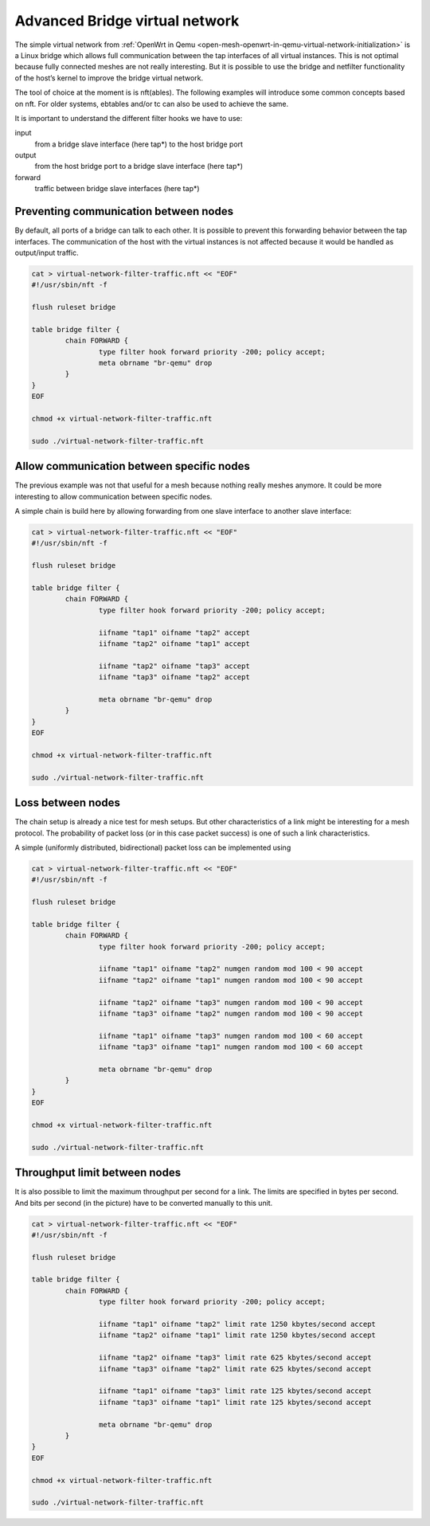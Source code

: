 .. SPDX-License-Identifier: GPL-2.0

Advanced Bridge virtual network
===============================

The simple virtual network from
:ref:`OpenWrt in Qemu <open-mesh-openwrt-in-qemu-virtual-network-initialization>`
is a Linux bridge which allows
full communication between the tap interfaces of all virtual instances.
This is not optimal because fully connected meshes are not really
interesting. But it is possible to use the bridge and netfilter
functionality of the host’s kernel to improve the bridge virtual
network.

The tool of choice at the moment is is nft(ables). The following
examples will introduce some common concepts based on nft. For older
systems, ebtables and/or tc can also be used to achieve the same.

It is important to understand the different filter hooks we have to use:

input
  from a bridge slave interface (here tap\*) to the host bridge port

output
  from the host bridge port to a bridge slave interface (here tap\*)

forward
  traffic between bridge slave interfaces (here tap\*)

|image0|

Preventing communication between nodes
--------------------------------------

By default, all ports of a bridge can talk to each other. It is possible
to prevent this forwarding behavior between the tap interfaces. The
communication of the host with the virtual instances is not affected
because it would be handled as output/input traffic.

.. code-block:: sh

  cat > virtual-network-filter-traffic.nft << "EOF"
  #!/usr/sbin/nft -f

  flush ruleset bridge

  table bridge filter {
          chain FORWARD {
                  type filter hook forward priority -200; policy accept;
                  meta obrname "br-qemu" drop
          }
  }
  EOF

  chmod +x virtual-network-filter-traffic.nft

  sudo ./virtual-network-filter-traffic.nft

Allow communication between specific nodes
------------------------------------------

The previous example was not that useful for a mesh because nothing
really meshes anymore. It could be more interesting to allow
communication between specific nodes.

|image1|

A simple chain is build here by allowing forwarding from one slave
interface to another slave interface:

.. code-block:: sh

  cat > virtual-network-filter-traffic.nft << "EOF"
  #!/usr/sbin/nft -f

  flush ruleset bridge

  table bridge filter {
          chain FORWARD {
                  type filter hook forward priority -200; policy accept;

                  iifname "tap1" oifname "tap2" accept
                  iifname "tap2" oifname "tap1" accept

                  iifname "tap2" oifname "tap3" accept
                  iifname "tap3" oifname "tap2" accept

                  meta obrname "br-qemu" drop
          }
  }
  EOF

  chmod +x virtual-network-filter-traffic.nft

  sudo ./virtual-network-filter-traffic.nft

Loss between nodes
------------------

The chain setup is already a nice test for mesh setups. But other
characteristics of a link might be interesting for a mesh protocol. The
probability of packet loss (or in this case packet success) is one of
such a link characteristics.

|image2|

A simple (uniformly distributed, bidirectional) packet loss can be
implemented using

.. code-block:: sh

  cat > virtual-network-filter-traffic.nft << "EOF"
  #!/usr/sbin/nft -f

  flush ruleset bridge

  table bridge filter {
          chain FORWARD {
                  type filter hook forward priority -200; policy accept;

                  iifname "tap1" oifname "tap2" numgen random mod 100 < 90 accept
                  iifname "tap2" oifname "tap1" numgen random mod 100 < 90 accept

                  iifname "tap2" oifname "tap3" numgen random mod 100 < 90 accept
                  iifname "tap3" oifname "tap2" numgen random mod 100 < 90 accept

                  iifname "tap1" oifname "tap3" numgen random mod 100 < 60 accept
                  iifname "tap3" oifname "tap1" numgen random mod 100 < 60 accept

                  meta obrname "br-qemu" drop
          }
  }
  EOF

  chmod +x virtual-network-filter-traffic.nft

  sudo ./virtual-network-filter-traffic.nft

Throughput limit between nodes
------------------------------

It is also possible to limit the maximum throughput per second for a
link. The limits are specified in bytes per second. And bits per second
(in the picture) have to be converted manually to this unit.

|image3|

.. code-block:: sh

  cat > virtual-network-filter-traffic.nft << "EOF"
  #!/usr/sbin/nft -f

  flush ruleset bridge

  table bridge filter {
          chain FORWARD {
                  type filter hook forward priority -200; policy accept;

                  iifname "tap1" oifname "tap2" limit rate 1250 kbytes/second accept
                  iifname "tap2" oifname "tap1" limit rate 1250 kbytes/second accept

                  iifname "tap2" oifname "tap3" limit rate 625 kbytes/second accept
                  iifname "tap3" oifname "tap2" limit rate 625 kbytes/second accept

                  iifname "tap1" oifname "tap3" limit rate 125 kbytes/second accept
                  iifname "tap3" oifname "tap1" limit rate 125 kbytes/second accept

                  meta obrname "br-qemu" drop
          }
  }
  EOF

  chmod +x virtual-network-filter-traffic.nft

  sudo ./virtual-network-filter-traffic.nft

.. |image0| image:: bridge-netfilter.svg
.. |image1| image:: bridge-netfilter-chain.svg
.. |image2| image:: bridge-netfilter-loss.svg
.. |image3| image:: bridge-netfilter-throughput.svg

